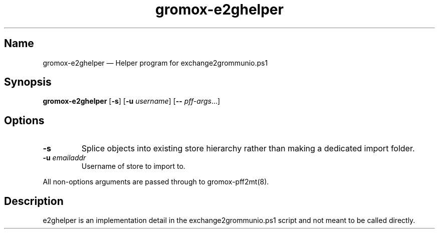 .\" SPDX-License-Identifier: CC-BY-SA-4.0 or-later
.\" SPDX-FileCopyrightText: 2024 grommunio GmbH
.TH gromox\-e2ghelper 8 "" "Gromox" "Gromox admin reference"
.SH Name
gromox\-e2ghelper \(em Helper program for exchange2grommunio.ps1
.SH Synopsis
\fBgromox\-e2ghelper\fP [\fB\-s\fP] [\fB\-u\fP \fIusername\fP] [\fB--\fP
\fIpff-args\fP...]
.SH Options
.TP
\fB\-s\fP
Splice objects into existing store hierarchy rather than making a dedicated
import folder.
.TP
\fB\-u\fP \fIemailaddr\fP
Username of store to import to.
.PP
All non-options arguments are passed through to gromox\-pff2mt(8).
.SH Description
e2ghelper is an implementation detail in the exchange2grommunio.ps1 script and
not meant to be called directly.
